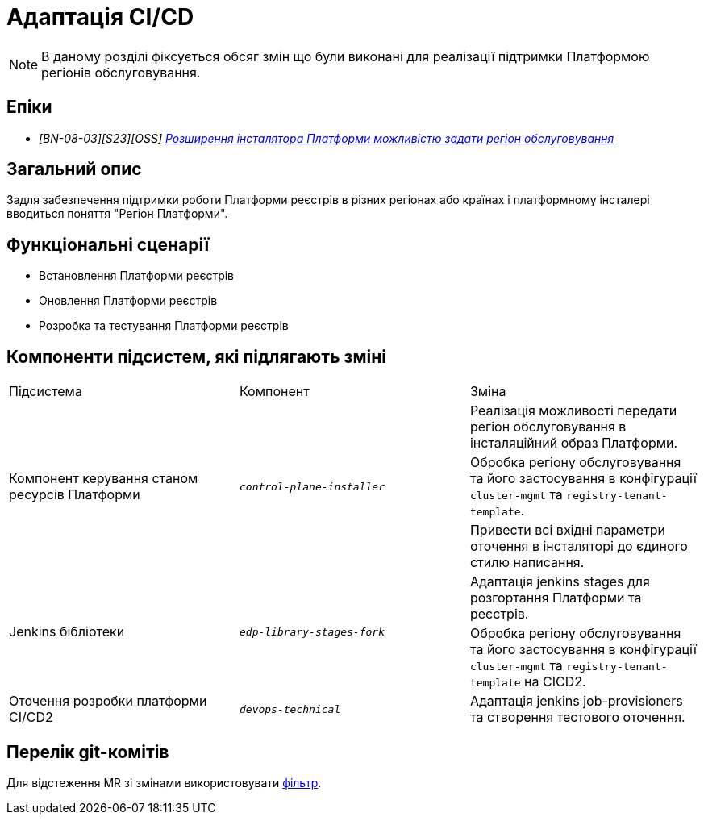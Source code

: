 = Адаптація CI/CD

[NOTE]
--
В даному розділі фіксується обсяг змін що були виконані для реалізації підтримки Платформою регіонів обслуговування.
--

== Епіки

* _[BN-08-03][S23][OSS] https://jiraeu.epam.com/browse/MDTUDDM-28890[Розширення інсталятора Платформи можливістю задати регіон обслуговування_]

== Загальний опис
Задля забезпечення підтримки роботи Платформи реєстрів в різних регіонах або країнах і платформному інсталері
вводиться поняття "Регіон Платформи".

== Функціональні сценарії
* Встановлення Платформи реєстрів
* Оновлення Платформи реєстрів
* Розробка та тестування Платформи реєстрів

== Компоненти підсистем, які підлягають зміні

|===

|Підсистема|Компонент|Зміна

.3+|Компонент керування станом ресурсів Платформи
.3+|`_control-plane-installer_`
|Реалізація можливості передати регіон обслуговування в інсталяційний образ Платформи.

|Обробка регіону обслуговування та його застосування в конфігурації `cluster-mgmt` та `registry-tenant-template`.

|Привести всі вхідні параметри оточення в інсталяторі до єдиного стилю написання.

.2+|Jenkins бібліотеки
.2+|`_edp-library-stages-fork_`
|Адаптація jenkins stages для розгортання Платформи та реєстрів.

|Обробка регіону обслуговування та його застосування в конфігурації `cluster-mgmt` та `registry-tenant-template` на CICD2.

|Оточення розробки платформи CI/CD2
|`_devops-technical_`
|Адаптація jenkins job-provisioners та створення тестового оточення.

|===

== Перелік git-комітів
Для відстеження MR зі змінами використовувати https://gerrit-mdtu-ddm-edp-cicd.apps.cicd2.mdtu-ddm.projects.epam.com/q/status:open+-is:wip+MDTUDDM-28890[фільтр].
